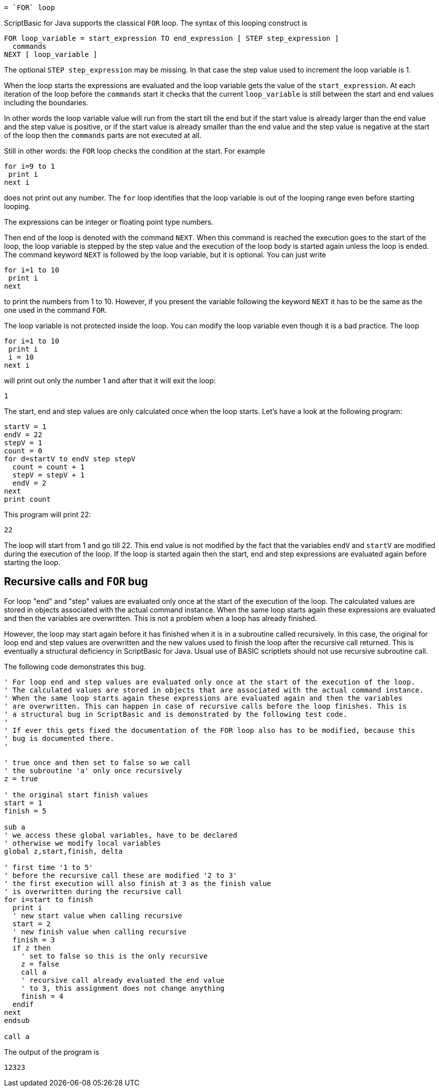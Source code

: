 = `FOR` loop

ScriptBasic for Java supports the classical `FOR` loop.
The syntax of this looping construct is

----
FOR loop_variable = start_expression TO end_expression [ STEP step_expression ]
  commands
NEXT [ loop_variable ]
----

The optional `STEP step_expression` may be missing.
In that case the step value used to increment the loop variable is 1.

When the loop starts the expressions are evaluated and the loop variable gets the value of the `start_expression`.
At each iteration of the loop before the `commands` start it checks that the current `loop_variable`
is still between the start and end values including the boundaries.

In other words the loop variable value will run from the start till the end but if the start value is already larger than the end value and the step value is positive, or if the start value is already smaller than the end value and the step value is negative at the start of the loop then the `commands` parts are not executed at all.

Still in other words: the `FOR` loop checks the condition at the start.
For example


[source,text]
----
for i=9 to 1
 print i
next i
----


does not print out any number.
The `for` loop identifies that the loop variable is out of the looping range even before starting looping.

The expressions can be integer or floating point type numbers.

Then end of the loop is denoted with the command `NEXT`.
When this command is reached the execution goes to the start of the loop, the loop variable is stepped by the step value and the execution of the loop body is started again unless the loop is ended.
The command keyword `NEXT` is followed by the loop variable, but it is optional.
You can just write


[source,text]
----
for i=1 to 10
 print i
next
----


to print the numbers from 1 to 10. However, if you present the variable following the keyword
`NEXT` it has to be the same as the one used in the command `FOR`.

The loop variable is not protected inside the loop.
You can modify the loop variable even though it is a bad practice.
The loop


[source,text]
----
for i=1 to 10
 print i
 i = 10
next i
----


will print out only the number 1 and after that it will exit the loop:


[source,text]
----
1
----


The start, end and step values are only calculated once when the loop starts.
Let's have a look at the following program:


[source,text]
----
startV = 1
endV = 22
stepV = 1
count = 0
for d=startV to endV step stepV
  count = count + 1
  stepV = stepV + 1
  endV = 2
next
print count
----


This program will print 22:


[source,text]
----
22
----


The loop will start from 1 and go till 22.
This end value is not modified by the fact that the variables `endV` and `startV` are modified during the execution of the loop.
If the loop is started again then the start, end and step expressions are evaluated again before starting the loop.

== Recursive calls and `FOR` bug

For loop "end" and "step" values are evaluated only once at the start of the execution of the loop.
The calculated values are stored in objects associated with the actual command instance.
When the same loop starts again these expressions are evaluated and then the variables are overwritten.
This is not a problem when a loop has already finished.

However, the loop may start again before it has finished when it is in a subroutine called recursively.
In this case, the original for loop end and step values are overwritten and the new values used to finish the loop after the recursive call returned.
This is eventually a structural deficiency in ScriptBasic for Java.
Usual use of BASIC scriptlets should not use recursive subroutine call.

The following code demonstrates this bug.


[source,text]
----
' For loop end and step values are evaluated only once at the start of the execution of the loop.
' The calculated values are stored in objects that are associated with the actual command instance.
' When the same loop starts again these expressions are evaluated again and then the variables
' are overwritten. This can happen in case of recursive calls before the loop finishes. This is
' a structural bug in ScriptBasic and is demonstrated by the following test code.
'
' If ever this gets fixed the documentation of the FOR loop also has to be modified, because this
' bug is documented there.
'

' true once and then set to false so we call
' the subroutine 'a' only once recursively
z = true

' the original start finish values
start = 1
finish = 5

sub a
' we access these global variables, have to be declared
' otherwise we modify local variables
global z,start,finish, delta

' first time '1 to 5'
' before the recursive call these are modified '2 to 3'
' the first execution will also finish at 3 as the finish value
' is overwritten during the recursive call
for i=start to finish
  print i
  ' new start value when calling recursive
  start = 2
  ' new finish value when calling recursive
  finish = 3
  if z then
    ' set to false so this is the only recursive
    z = false
    call a
    ' recursive call already evaluated the end value
    ' to 3, this assignment does not change anything
    finish = 4
  endif
next
endsub

call a
----


The output of the program is


[source,text]
----
12323
----
